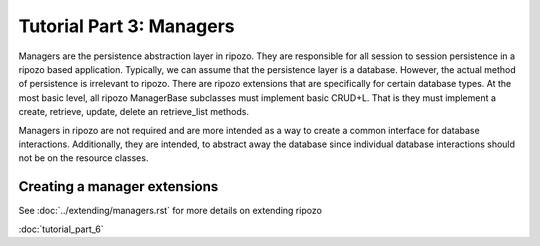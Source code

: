 Tutorial Part 3: Managers
=========================

Managers are the persistence abstraction layer in ripozo.
They are responsible for all session to session persistence in
a ripozo based application.  Typically, we can assume that the persistence
layer is a database.  However, the actual method of persistence is
irrelevant to ripozo.  There are ripozo extensions that are specifically
for certain database types.  At the most basic level, all ripozo ManagerBase
subclasses must implement basic CRUD+L.  That is they must implement a create,
retrieve, update, delete an retrieve_list methods.

Managers in ripozo are not required and are more intended as a way to create
a common interface for database interactions.  Additionally, they are intended,
to abstract away the database since individual database interactions should not
be on the resource classes.

Creating a manager extensions
-----------------------------

See :doc:`../extending/managers.rst` for more details on extending ripozo

:doc:`tutorial_part_6`
